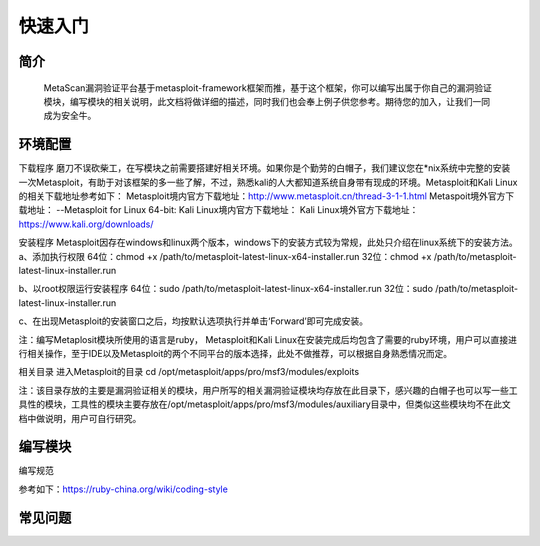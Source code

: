 快速入门
========

简介
^^^^
    MetaScan漏洞验证平台基于metasploit-framework框架而推，基于这个框架，你可以编写出属于你自己的漏洞验证模块，编写模块的相关说明，此文档将做详细的描述，同时我们也会奉上例子供您参考。期待您的加入，让我们一同成为安全牛。

环境配置
^^^^^^^^

下载程序
磨刀不误砍柴工，在写模块之前需要搭建好相关环境。如果你是个勤劳的白帽子，我们建议您在*nix系统中完整的安装一次Metasploit，有助于对该框架的多一些了解，不过，熟悉kali的人大都知道系统自身带有现成的环境。Metasploit和Kali Linux的相关下载地址参考如下：
Metasploit境内官方下载地址：http://www.metasploit.cn/thread-3-1-1.html
Metaspoit境外官方下载地址：
--Metasploit for Linux 64-bit:
Kali Linux境内官方下载地址：
Kali Linux境外官方下载地址：https://www.kali.org/downloads/

安装程序
Metasploit因存在windows和linux两个版本，windows下的安装方式较为常规，此处只介绍在linux系统下的安装方法。
a、添加执行权限
64位：chmod +x /path/to/metasploit-latest-linux-x64-installer.run
32位：chmod +x /path/to/metasploit-latest-linux-installer.run

b、以root权限运行安装程序
64位：sudo /path/to/metasploit-latest-linux-x64-installer.run
32位：sudo /path/to/metasploit-latest-linux-installer.run

c、在出现Metasploit的安装窗口之后，均按默认选项执行并单击‘Forward’即可完成安装。
 
注：编写Metaplosit模块所使用的语言是ruby， Metasploit和Kali Linux在安装完成后均包含了需要的ruby环境，用户可以直接进行相关操作，至于IDE以及Metasploit的两个不同平台的版本选择，此处不做推荐，可以根据自身熟悉情况而定。

相关目录
进入Metasploit的目录
cd /opt/metasploit/apps/pro/msf3/modules/exploits

注：该目录存放的主要是漏洞验证相关的模块，用户所写的相关漏洞验证模块均存放在此目录下，感兴趣的白帽子也可以写一些工具性的模块，工具性的模块主要存放在/opt/metasploit/apps/pro/msf3/modules/auxiliary目录中，但类似这些模块均不在此文档中做说明，用户可自行研究。

编写模块
^^^^^^^^

编写规范

参考如下：https://ruby-china.org/wiki/coding-style

常见问题
^^^^^^^^